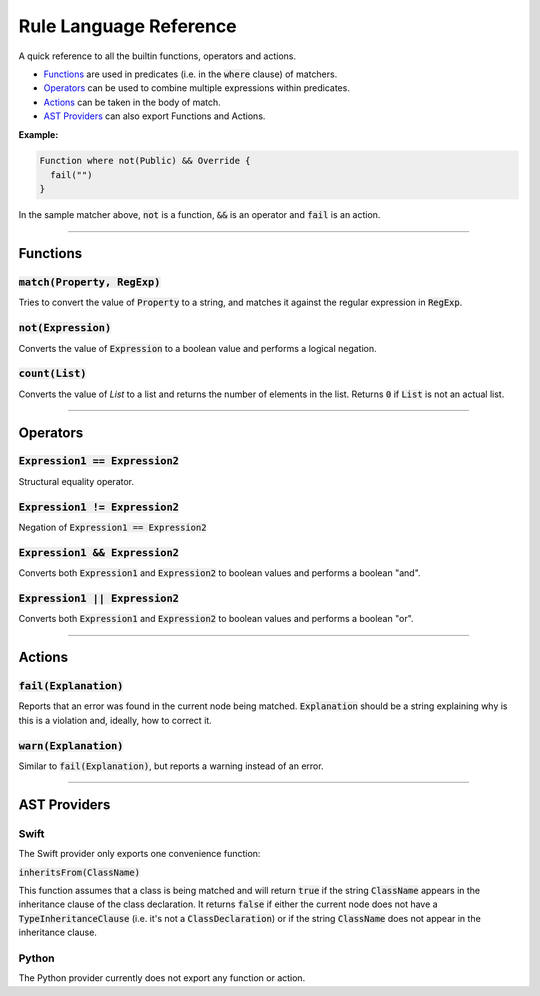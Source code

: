 Rule Language Reference
=======================

A quick reference to all the builtin functions, operators and actions.

* Functions_ are used in predicates (i.e. in the :code:`where` clause) of matchers.
* Operators_ can be used to combine multiple expressions within predicates.
* Actions_ can be taken in the body of match.
* `AST Providers`_ can also export Functions and Actions.

**Example:**

.. code-block:: swift

  Function where not(Public) && Override {
    fail("")
  }

In the sample matcher above, :code:`not` is a function, :code:`&&` is an operator and :code:`fail` is an action.

----

Functions
---------

:code:`match(Property, RegExp)`
+++++++++++++++++++++++++++++++

Tries to convert the value of :code:`Property` to a string, and matches it against the regular expression in :code:`RegExp`.

:code:`not(Expression)`
+++++++++++++++++++++++

Converts the value of :code:`Expression` to a boolean value and performs a logical negation.

:code:`count(List)`
+++++++++++++++++++

Converts the value of `List` to a list and returns the number of elements in the list. Returns :code:`0` if :code:`List` is not an actual list.

----

Operators
---------

:code:`Expression1 == Expression2`
++++++++++++++++++++++++++++++++++

Structural equality operator.

:code:`Expression1 != Expression2`
++++++++++++++++++++++++++++++++++

Negation of :code:`Expression1 == Expression2`

:code:`Expression1 && Expression2`
++++++++++++++++++++++++++++++++++

Converts both :code:`Expression1` and :code:`Expression2` to boolean values and performs a boolean "and".

:code:`Expression1 || Expression2`
++++++++++++++++++++++++++++++++++

Converts both :code:`Expression1` and :code:`Expression2` to boolean values and performs a boolean "or".

----

Actions
-------

:code:`fail(Explanation)`
+++++++++++++++++++++++++

Reports that an error was found in the current node being matched. :code:`Explanation` should be a string explaining why is this is a violation and, ideally, how to correct it.

:code:`warn(Explanation)`
+++++++++++++++++++++++++

Similar to :code:`fail(Explanation)`, but reports a warning instead of an error.

----

AST Providers
-------------

Swift
+++++

The Swift provider only exports one convenience function:

:code:`inheritsFrom(ClassName)`

This function assumes that a class is being matched and will return :code:`true` if the string :code:`ClassName` appears in the inheritance clause of the class declaration. It returns :code:`false` if either the current node does not have a :code:`TypeInheritanceClause` (i.e. it's not a :code:`ClassDeclaration`) or if the string :code:`ClassName` does not appear in the inheritance clause.

Python
++++++

The Python provider currently does not export any function or action.
